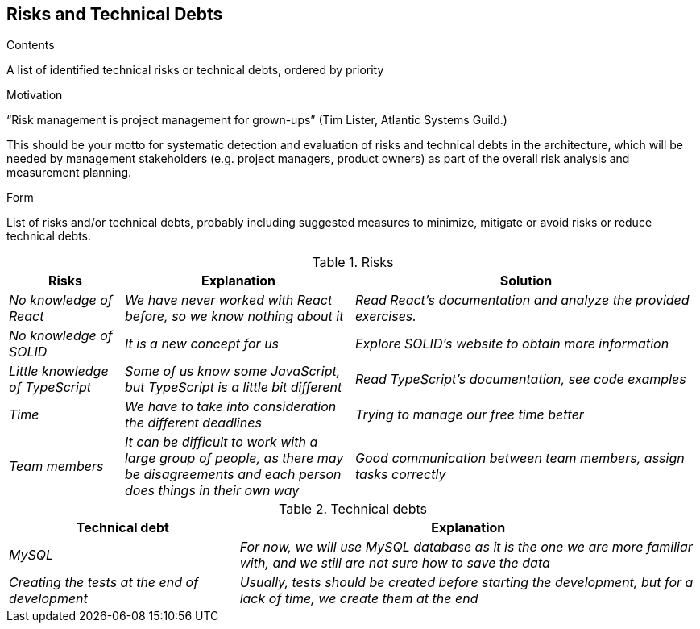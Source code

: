 [[section-technical-risks]]
== Risks and Technical Debts


[role="arc42help"]
****
.Contents
A list of identified technical risks or technical debts, ordered by priority

.Motivation
“Risk management is project management for grown-ups” (Tim Lister, Atlantic Systems Guild.) 

This should be your motto for systematic detection and evaluation of risks and technical debts in the architecture, which will be needed by management stakeholders (e.g. project managers, product owners) as part of the overall risk analysis and measurement planning.

.Form
List of risks and/or technical debts, probably including suggested measures to minimize, mitigate or avoid risks or reduce technical debts.
****
.Risks 
[options="header",cols="1,2,3"]
|===
|Risks|Explanation|Solution
| _No knowledge of React_ | _We have never worked with React before, so we know nothing about it_|_Read React's documentation and analyze the provided exercises._
| _No knowledge of SOLID_ | _It is a new concept for us_|_Explore SOLID's website to obtain more information_
| _Little knowledge of TypeScript_ | _Some of us know some JavaScript, but TypeScript is a little bit different_|_Read TypeScript's documentation, see code examples_  
| _Time_ | _We have to take into consideration the different deadlines_|_Trying to manage our free time better_  
| _Team members_ | _It can be difficult to work with a large group of people, as there may be disagreements and each person does things in their own way_|_Good communication between team members, assign tasks correctly_ 
| _External APIs dependency_ | _During this project, we will use some external APIs, that is, if these APIs fail our project will not work correctly_ 
|===

.Technical debts
[options="header",cols="1,2"]
|===
|Technical debt|Explanation
| _MySQL_ | _For now, we will use MySQL database as it is the one we are more familiar with, and we still are not sure how to save the data_ 
| _Creating the tests at the end of development_ | _Usually, tests should be created before starting the development, but for a lack of time,
we create them at the end_ 
|===


